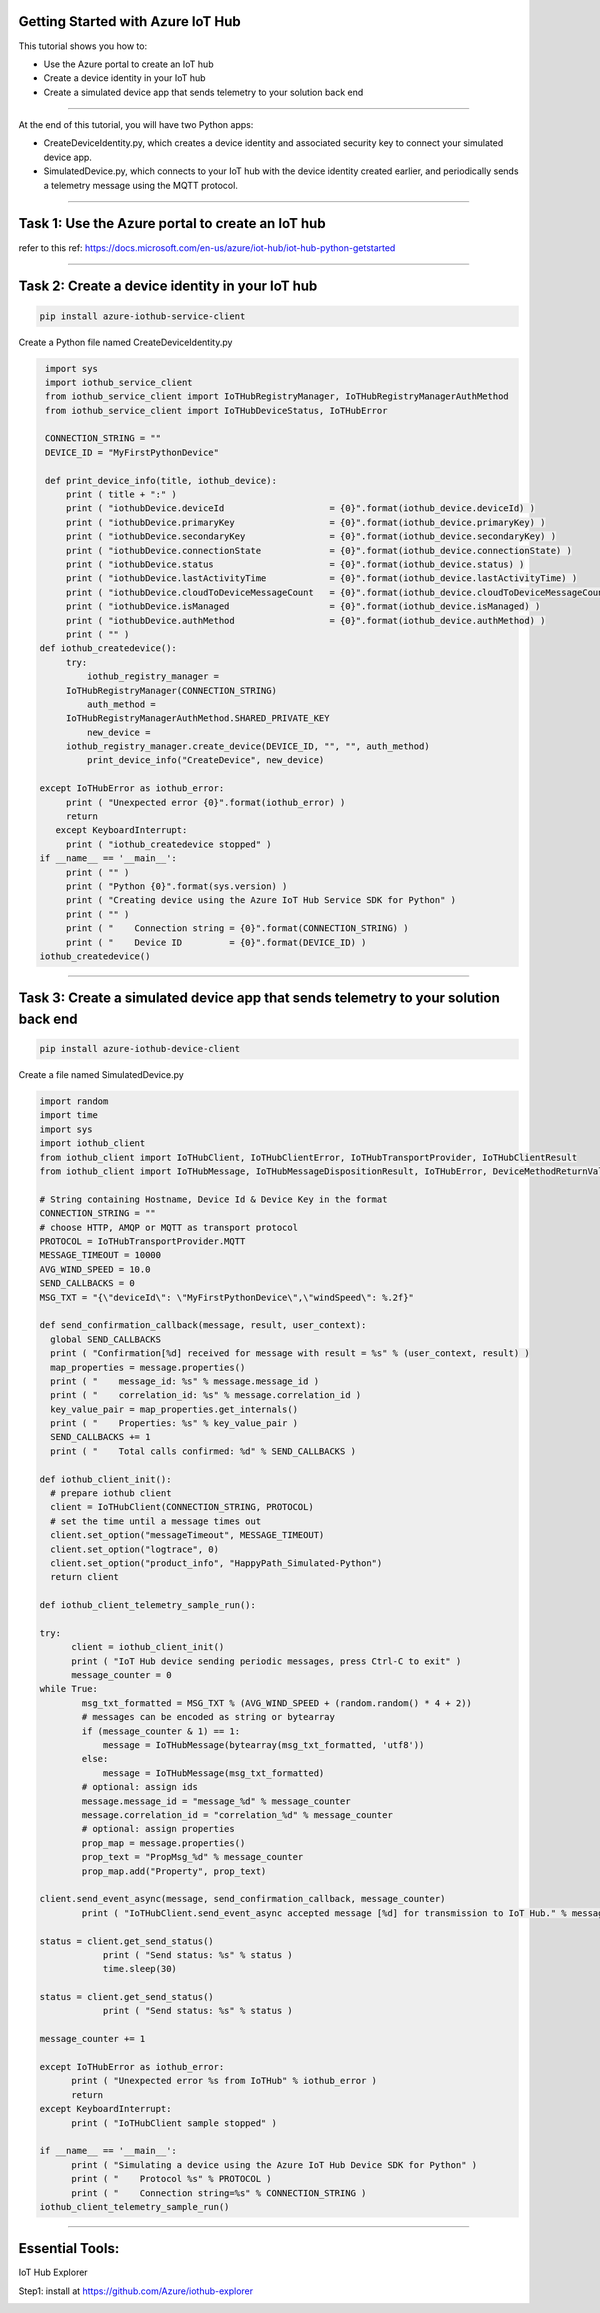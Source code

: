 .. _getting-started:

Getting Started with Azure IoT Hub
----------------------------------

This tutorial shows you how to:

- Use the Azure portal to create an IoT hub

- Create a device identity in your IoT hub

- Create a simulated device app that sends telemetry to your solution back end

------------

At the end of this tutorial, you will have two Python apps:

- CreateDeviceIdentity.py, which creates a device identity and associated security key to connect your simulated device app.

- SimulatedDevice.py, which connects to your IoT hub with the device identity created earlier, and periodically sends a telemetry message using the MQTT protocol.

------------

Task 1: Use the Azure portal to create an IoT hub
-------

refer to this ref: https://docs.microsoft.com/en-us/azure/iot-hub/iot-hub-python-getstarted

------------

Task 2: Create a device identity in your IoT hub
-------

.. code:: Python

        pip install azure-iothub-service-client

Create a Python file named CreateDeviceIdentity.py

.. code:: Python

        import sys
        import iothub_service_client
        from iothub_service_client import IoTHubRegistryManager, IoTHubRegistryManagerAuthMethod
        from iothub_service_client import IoTHubDeviceStatus, IoTHubError

        CONNECTION_STRING = ""
        DEVICE_ID = "MyFirstPythonDevice"

        def print_device_info(title, iothub_device):
            print ( title + ":" )
            print ( "iothubDevice.deviceId                    = {0}".format(iothub_device.deviceId) )
            print ( "iothubDevice.primaryKey                  = {0}".format(iothub_device.primaryKey) )
            print ( "iothubDevice.secondaryKey                = {0}".format(iothub_device.secondaryKey) )
            print ( "iothubDevice.connectionState             = {0}".format(iothub_device.connectionState) )
            print ( "iothubDevice.status                      = {0}".format(iothub_device.status) )
            print ( "iothubDevice.lastActivityTime            = {0}".format(iothub_device.lastActivityTime) )
            print ( "iothubDevice.cloudToDeviceMessageCount   = {0}".format(iothub_device.cloudToDeviceMessageCount) )
            print ( "iothubDevice.isManaged                   = {0}".format(iothub_device.isManaged) )
            print ( "iothubDevice.authMethod                  = {0}".format(iothub_device.authMethod) )
            print ( "" )
       def iothub_createdevice():
            try:
                iothub_registry_manager =
            IoTHubRegistryManager(CONNECTION_STRING)
                auth_method =
            IoTHubRegistryManagerAuthMethod.SHARED_PRIVATE_KEY
                new_device =
            iothub_registry_manager.create_device(DEVICE_ID, "", "", auth_method)
                print_device_info("CreateDevice", new_device)

       except IoTHubError as iothub_error:
            print ( "Unexpected error {0}".format(iothub_error) )
            return
          except KeyboardInterrupt:
            print ( "iothub_createdevice stopped" )
       if __name__ == '__main__':
            print ( "" )
            print ( "Python {0}".format(sys.version) )
            print ( "Creating device using the Azure IoT Hub Service SDK for Python" )
            print ( "" )
            print ( "    Connection string = {0}".format(CONNECTION_STRING) )
            print ( "    Device ID         = {0}".format(DEVICE_ID) )
       iothub_createdevice()

.. image:: ../img/gs-azure-iot-hub/azure1.png

------------

Task 3: Create a simulated device app that sends telemetry to your solution back end
-------

.. code:: Python

        pip install azure-iothub-device-client

Create a file named SimulatedDevice.py

.. code:: Python

        import random
        import time
        import sys
        import iothub_client
        from iothub_client import IoTHubClient, IoTHubClientError, IoTHubTransportProvider, IoTHubClientResult
        from iothub_client import IoTHubMessage, IoTHubMessageDispositionResult, IoTHubError, DeviceMethodReturnValue

        # String containing Hostname, Device Id & Device Key in the format
        CONNECTION_STRING = ""
        # choose HTTP, AMQP or MQTT as transport protocol
        PROTOCOL = IoTHubTransportProvider.MQTT
        MESSAGE_TIMEOUT = 10000
        AVG_WIND_SPEED = 10.0
        SEND_CALLBACKS = 0
        MSG_TXT = "{\"deviceId\": \"MyFirstPythonDevice\",\"windSpeed\": %.2f}"

        def send_confirmation_callback(message, result, user_context):
          global SEND_CALLBACKS
          print ( "Confirmation[%d] received for message with result = %s" % (user_context, result) )
          map_properties = message.properties()
          print ( "    message_id: %s" % message.message_id )
          print ( "    correlation_id: %s" % message.correlation_id )
          key_value_pair = map_properties.get_internals()
          print ( "    Properties: %s" % key_value_pair )
          SEND_CALLBACKS += 1
          print ( "    Total calls confirmed: %d" % SEND_CALLBACKS )

        def iothub_client_init():
          # prepare iothub client
          client = IoTHubClient(CONNECTION_STRING, PROTOCOL)
          # set the time until a message times out
          client.set_option("messageTimeout", MESSAGE_TIMEOUT)
          client.set_option("logtrace", 0)
          client.set_option("product_info", "HappyPath_Simulated-Python")
          return client

        def iothub_client_telemetry_sample_run():

        try:
              client = iothub_client_init()
              print ( "IoT Hub device sending periodic messages, press Ctrl-C to exit" )
              message_counter = 0
        while True:
                msg_txt_formatted = MSG_TXT % (AVG_WIND_SPEED + (random.random() * 4 + 2))
                # messages can be encoded as string or bytearray
                if (message_counter & 1) == 1:
                    message = IoTHubMessage(bytearray(msg_txt_formatted, 'utf8'))
                else:
                    message = IoTHubMessage(msg_txt_formatted)
                # optional: assign ids
                message.message_id = "message_%d" % message_counter
                message.correlation_id = "correlation_%d" % message_counter
                # optional: assign properties
                prop_map = message.properties()
                prop_text = "PropMsg_%d" % message_counter
                prop_map.add("Property", prop_text)

        client.send_event_async(message, send_confirmation_callback, message_counter)
                print ( "IoTHubClient.send_event_async accepted message [%d] for transmission to IoT Hub." % message_counter )

        status = client.get_send_status()
                    print ( "Send status: %s" % status )
                    time.sleep(30)

        status = client.get_send_status()
                    print ( "Send status: %s" % status )

        message_counter += 1

        except IoTHubError as iothub_error:
              print ( "Unexpected error %s from IoTHub" % iothub_error )
              return
        except KeyboardInterrupt:
              print ( "IoTHubClient sample stopped" )

        if __name__ == '__main__':
              print ( "Simulating a device using the Azure IoT Hub Device SDK for Python" )
              print ( "    Protocol %s" % PROTOCOL )
              print ( "    Connection string=%s" % CONNECTION_STRING )
        iothub_client_telemetry_sample_run()

------------

Essential Tools:
----------------

IoT Hub Explorer

Step1: install at https://github.com/Azure/iothub-explorer

.. image:: ../img/gs-azure-iot-hub/azure2.png
